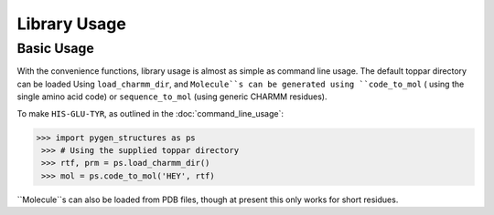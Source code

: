 Library Usage
==================

Basic Usage
-----------

With the convenience functions, library usage is almost as simple as
command line usage. The default toppar directory can be loaded Using
``load_charmm_dir``, and ``Molecule``s can be generated using ``code_to_mol`` (
using the single amino acid code) or ``sequence_to_mol`` (using generic CHARMM
residues).

To make ``HIS-GLU-TYR``, as outlined in the :doc:`command_line_usage`:

.. code-block:: python

   >>> import pygen_structures as ps
    >>> # Using the supplied toppar directory
    >>> rtf, prm = ps.load_charmm_dir()
    >>> mol = ps.code_to_mol('HEY', rtf)

``Molecule``s can also be loaded from PDB files, though at present this only
works for short residues.
